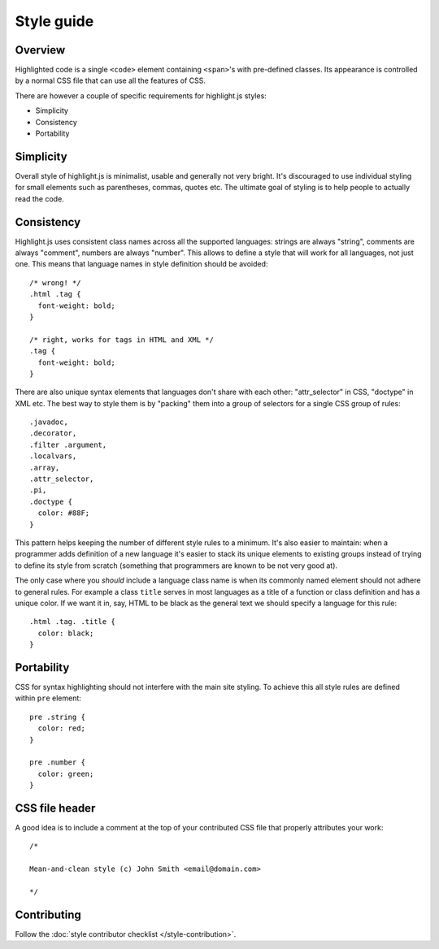 Style guide
===========

Overview
--------

Highlighted code is a single ``<code>`` element containing ``<span>``'s with pre-defined classes.
Its appearance is controlled by a normal CSS file that can use all the features of CSS.

There are however a couple of specific requirements for highlight.js styles:

* Simplicity
* Consistency
* Portability


Simplicity
----------

Overall style of highlight.js is minimalist, usable and generally not very bright.
It's discouraged to use individual styling for small elements such as parentheses, commas, quotes etc.
The ultimate goal of styling is to help people to actually read the code.


Consistency
-----------

Highlight.js uses consistent class names across all the supported languages:
strings are always "string", comments are always "comment", numbers are always "number".
This allows to define a style that will work for all languages, not just one.
This means that language names in style definition should be avoided:

::

  /* wrong! */
  .html .tag {
    font-weight: bold;
  }
  
  /* right, works for tags in HTML and XML */ 
  .tag {
    font-weight: bold;
  }

There are also unique syntax elements that languages don't share with each other:
"attr_selector" in CSS, "doctype" in XML etc.
The best way to style them is by "packing" them into a group of selectors for a single CSS group of rules:

::

  .javadoc,
  .decorator,
  .filter .argument,
  .localvars,
  .array,
  .attr_selector,
  .pi,
  .doctype {
    color: #88F;
  }

This pattern helps keeping the number of different style rules to a minimum.
It's also easier to maintain: when a programmer adds definition of a new language it's easier
to stack its unique elements to existing groups instead of trying to define its style from scratch
(something that programmers are known to be not very good at).

The only case where you *should* include a language class name is when its commonly named element should not adhere to general rules.
For example a class ``title`` serves in most languages as a title of a function or class definition and has a unique color.
If we want it in, say, HTML to be black as the general text we should specify a language for this rule:

::

  .html .tag. .title {
    color: black;
  }


Portability
-----------

CSS for syntax highlighting should not interfere with the main site styling.
To achieve this all style rules are defined within ``pre`` element:

::

  pre .string {
    color: red;
  }
  
  pre .number {
    color: green;
  }


CSS file header
---------------

A good idea is to include a comment at the top of your contributed CSS file that properly attributes your work:

::

  /*
  
  Mean-and-clean style (c) John Smith <email@domain.com>
  
  */


Contributing
------------

Follow the :doc:`style contributor checklist </style-contribution>`.
